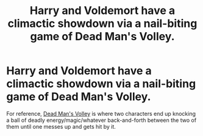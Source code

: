 #+TITLE: Harry and Voldemort have a climactic showdown via a nail-biting game of Dead Man's Volley.

* Harry and Voldemort have a climactic showdown via a nail-biting game of Dead Man's Volley.
:PROPERTIES:
:Author: Raesong
:Score: 5
:DateUnix: 1610633840.0
:DateShort: 2021-Jan-14
:FlairText: Prompt
:END:
For reference, [[https://zelda.gamepedia.com/Dead_Man%27s_Volley][Dead Man's Volley]] is where two characters end up knocking a ball of deadly energy/magic/whatever back-and-forth between the two of them until one messes up and gets hit by it.

